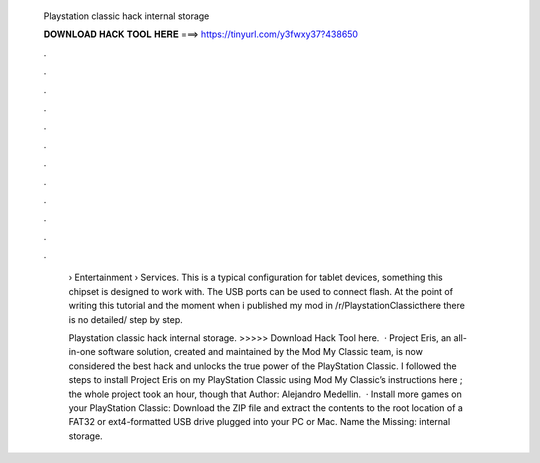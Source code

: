   Playstation classic hack internal storage
  
  
  
  𝐃𝐎𝐖𝐍𝐋𝐎𝐀𝐃 𝐇𝐀𝐂𝐊 𝐓𝐎𝐎𝐋 𝐇𝐄𝐑𝐄 ===> https://tinyurl.com/y3fwxy37?438650
  
  
  
  .
  
  
  
  .
  
  
  
  .
  
  
  
  .
  
  
  
  .
  
  
  
  .
  
  
  
  .
  
  
  
  .
  
  
  
  .
  
  
  
  .
  
  
  
  .
  
  
  
  .
  
   › Entertainment › Services. This is a typical configuration for tablet devices, something this chipset is designed to work with. The USB ports can be used to connect flash. At the point of writing this tutorial and the moment when i published my mod in /r/PlaystationClassicthere there is no detailed/ step by step.
   
   Playstation classic hack internal storage. >>>>> Download Hack Tool here.  · Project Eris, an all-in-one software solution, created and maintained by the Mod My Classic team, is now considered the best hack and unlocks the true power of the PlayStation Classic. I followed the steps to install Project Eris on my PlayStation Classic using Mod My Classic’s instructions here ; the whole project took an hour, though that Author: Alejandro Medellin.  · Install more games on your PlayStation Classic: Download the ZIP file and extract the contents to the root location of a FAT32 or ext4-formatted USB drive plugged into your PC or Mac. Name the Missing: internal storage.
